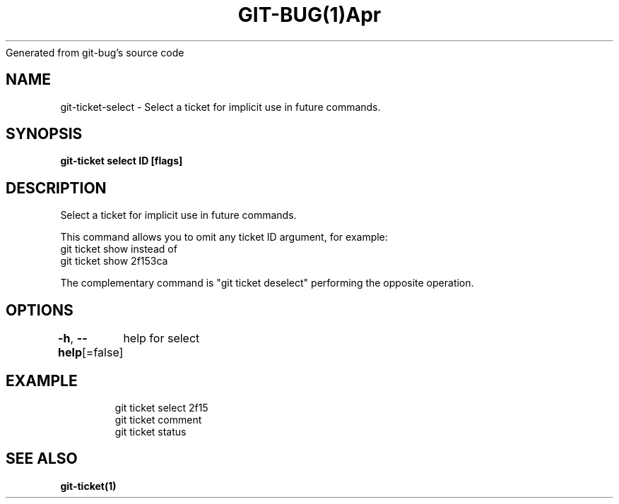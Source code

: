 .nh
.TH GIT\-BUG(1)Apr 2019
Generated from git\-bug's source code

.SH NAME
.PP
git\-ticket\-select \- Select a ticket for implicit use in future commands.


.SH SYNOPSIS
.PP
\fBgit\-ticket select ID [flags]\fP


.SH DESCRIPTION
.PP
Select a ticket for implicit use in future commands.

.PP
This command allows you to omit any ticket ID argument, for example:
  git ticket show
instead of
  git ticket show 2f153ca

.PP
The complementary command is "git ticket deselect" performing the opposite operation.


.SH OPTIONS
.PP
\fB\-h\fP, \fB\-\-help\fP[=false]
	help for select


.SH EXAMPLE
.PP
.RS

.nf
git ticket select 2f15
git ticket comment
git ticket status


.fi
.RE


.SH SEE ALSO
.PP
\fBgit\-ticket(1)\fP
